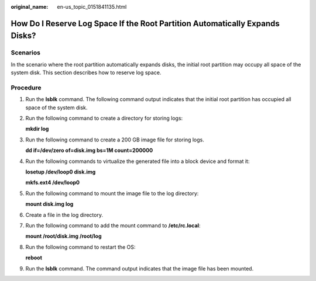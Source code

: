 :original_name: en-us_topic_0151841135.html

.. _en-us_topic_0151841135:

How Do I Reserve Log Space If the Root Partition Automatically Expands Disks?
=============================================================================

Scenarios
---------

In the scenario where the root partition automatically expands disks, the initial root partition may occupy all space of the system disk. This section describes how to reserve log space.

Procedure
---------

#. Run the **lsblk** command. The following command output indicates that the initial root partition has occupied all space of the system disk.

   |image1|

#. Run the following command to create a directory for storing logs:

   **mkdir log**

   |image2|

#. Run the following command to create a 200 GB image file for storing logs.

   **dd if=/dev/zero of=disk.img bs=1M count=200000**

   |image3|

#. Run the following commands to virtualize the generated file into a block device and format it:

   **losetup /dev/loop0 disk.img**

   **mkfs.ext4 /dev/loop0**

   |image4|

#. Run the following command to mount the image file to the log directory:

   **mount disk.img log**

   |image5|

#. Create a file in the log directory.

   |image6|

#. Run the following command to add the mount command to **/etc/rc.local**:

   **mount /root/disk.img /root/log**

   |image7|

#. Run the following command to restart the OS:

   **reboot**

   |image8|

#. Run the **lsblk** command. The command output indicates that the image file has been mounted.

   |image9|

.. |image1| image:: /_static/images/en-us_image_0284616152.png
.. |image2| image:: /_static/images/en-us_image_0284616153.png
.. |image3| image:: /_static/images/en-us_image_0284616154.png
.. |image4| image:: /_static/images/en-us_image_0284616155.png
.. |image5| image:: /_static/images/en-us_image_0284616156.png
.. |image6| image:: /_static/images/en-us_image_0284616157.png
.. |image7| image:: /_static/images/en-us_image_0284616158.png
.. |image8| image:: /_static/images/en-us_image_0284616159.png
.. |image9| image:: /_static/images/en-us_image_0284616161.png
